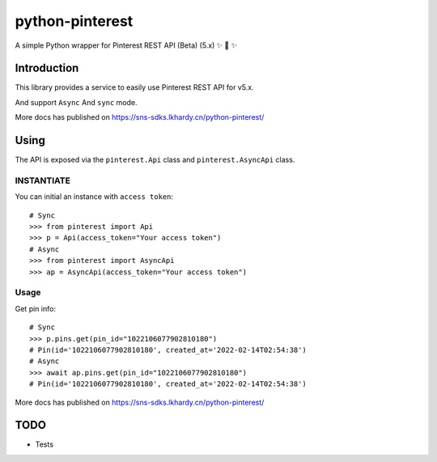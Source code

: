 ================
python-pinterest
================

A simple Python wrapper for Pinterest REST API (Beta) (5.x) ✨ 🍰 ✨

.. image:: https://github.com/sns-sdks/python-pinterest/workflows/Test/badge.svg
    :target: https://github.com/sns-sdks/python-pinterest/actions

.. image:: https://codecov.io/gh/sns-sdks/python-pinterest/branch/main/graph/badge.svg
    :target: https://codecov.io/gh/sns-sdks/python-pinterest


Introduction
============

This library provides a service to easily use Pinterest REST API for v5.x.

And support ``Async`` And ``sync`` mode.

More docs has published on https://sns-sdks.lkhardy.cn/python-pinterest/

Using
=====

The API is exposed via the ``pinterest.Api`` class and ``pinterest.AsyncApi`` class.

INSTANTIATE
-----------

You can initial an instance with ``access token``::

    # Sync
    >>> from pinterest import Api
    >>> p = Api(access_token="Your access token")
    # Async
    >>> from pinterest import AsyncApi
    >>> ap = AsyncApi(access_token="Your access token")

Usage
-----

Get pin info::

    # Sync
    >>> p.pins.get(pin_id="1022106077902810180")
    # Pin(id='1022106077902810180', created_at='2022-02-14T02:54:38')
    # Async
    >>> await ap.pins.get(pin_id="1022106077902810180")
    # Pin(id='1022106077902810180', created_at='2022-02-14T02:54:38')

More docs has published on https://sns-sdks.lkhardy.cn/python-pinterest/

TODO
====

- Tests